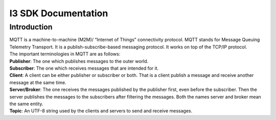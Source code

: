 ===============================
**I3 SDK Documentation**
===============================


Introduction
-------------------------------

| MQTT is a machine-to-machine (M2M)/ “Internet of Things” connectivity protocol. MQTT stands for Message Queuing Telemetry Transport. It is a publish-subscribe-based messaging protocol. It works on top of the TCP/IP protocol.

| The important terminologies in MQTT are as follows:

| **Publisher**: The one which publishes messages to the outer world.

| **Subscriber**: The one which receives messages that are intended for it.

| **Client**: A client can be either publisher or subscriber or both. That is a client publish a message and receive another message at the same time.

| **Server/Broker**: The one receives the messages published by the publisher first, even before the subscriber. Then the server publishes the messages to the subscribers after filtering the messages. Both the names server and broker mean the same entity.

| **Topic**: An UTF-8 string used by the clients and servers to send and receive messages.
